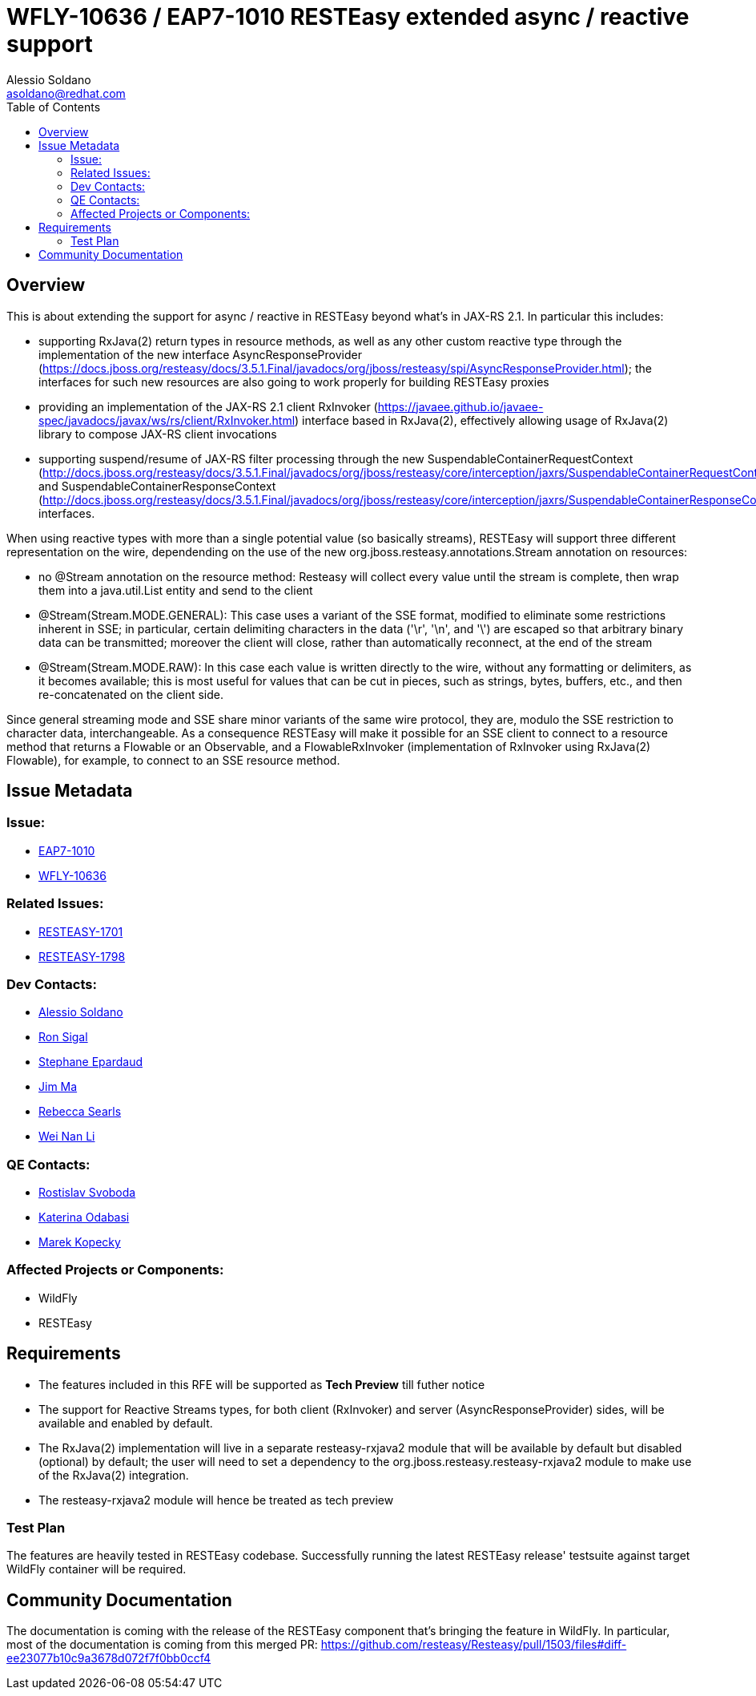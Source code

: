 = WFLY-10636 / EAP7-1010 RESTEasy extended async / reactive support
:author:            Alessio Soldano
:email:             asoldano@redhat.com
:toc:               left
:icons:             font
:keywords:          comma,separated,tags
:idprefix:
:idseparator:       -
:issue-base-url:    https://issues.jboss.org/browse

== Overview

This is about extending the support for async / reactive in RESTEasy beyond what's in JAX-RS 2.1.
In particular this includes:

* supporting RxJava(2) return types in resource methods, as well as any other custom reactive type through the implementation of the new interface AsyncResponseProvider (https://docs.jboss.org/resteasy/docs/3.5.1.Final/javadocs/org/jboss/resteasy/spi/AsyncResponseProvider.html); the interfaces for such new resources are also going to work properly for building RESTEasy proxies
* providing an implementation of the JAX-RS 2.1 client RxInvoker (https://javaee.github.io/javaee-spec/javadocs/javax/ws/rs/client/RxInvoker.html) interface based in RxJava(2), effectively allowing usage of RxJava(2) library to compose JAX-RS client invocations
* supporting suspend/resume of JAX-RS filter processing through the new SuspendableContainerRequestContext (http://docs.jboss.org/resteasy/docs/3.5.1.Final/javadocs/org/jboss/resteasy/core/interception/jaxrs/SuspendableContainerRequestContext.html) and SuspendableContainerResponseContext (http://docs.jboss.org/resteasy/docs/3.5.1.Final/javadocs/org/jboss/resteasy/core/interception/jaxrs/SuspendableContainerResponseContext.html) interfaces.

When using reactive types with more than a single potential value (so basically streams), RESTEasy will support three different representation on the wire, dependending on the use of the new org.jboss.resteasy.annotations.Stream annotation on resources:

* no @Stream annotation on the resource method: Resteasy will collect every value until the stream is complete, then wrap them into a java.util.List entity and send to the client
* @Stream(Stream.MODE.GENERAL): This case uses a variant of the SSE format, modified to eliminate some restrictions inherent in SSE; in particular, certain delimiting characters in the data ('\r', '\n', and '\') are escaped so that arbitrary binary data can be transmitted; moreover the client will close, rather than automatically reconnect, at the end of the stream
* @Stream(Stream.MODE.RAW): In this case each value is written directly to the wire, without any formatting or delimiters, as it becomes available; this is most useful for values that can be cut in pieces, such as strings, bytes, buffers, etc., and then re-concatenated on the client side.

Since general streaming mode and SSE share minor variants of the same wire protocol, they are, modulo the SSE restriction to character data, interchangeable. As a consequence RESTEasy will make it possible for an SSE client to connect to a resource method that returns a Flowable or an Observable, and a FlowableRxInvoker (implementation of RxInvoker using RxJava(2) Flowable), for example, to connect to an SSE resource method.

== Issue Metadata

=== Issue:

* {issue-base-url}/EAP7-1010[EAP7-1010]
* {issue-base-url}/WFLY-10636[WFLY-10636]

=== Related Issues:

* {issue-base-url}/RESTEASY-1701[RESTEASY-1701]
* {issue-base-url}/RESTEASY-1798[RESTEASY-1798]

=== Dev Contacts:

* mailto:asoldano@redhat.com[Alessio Soldano]
* mailto:rsigal@redhat.com[Ron Sigal]
* mailto:separdau@redhat.com[Stephane Epardaud]
* mailto:ema@redhat.com[Jim Ma]
* mailto:rsearls@redhat.com[Rebecca Searls]
* mailto:weli@redhat.com[Wei Nan Li]

=== QE Contacts:

* mailto:rsvoboda@redhat.com[Rostislav Svoboda]
* mailto:kanovotn@redhat.com[Katerina Odabasi]
* mailto:mkopecky@redhat.com[Marek Kopecky]

=== Affected Projects or Components:

* WildFly
* RESTEasy

== Requirements

* The features included in this RFE will be supported as *Tech Preview* till futher notice
* The support for Reactive Streams types, for both client (RxInvoker) and server (AsyncResponseProvider) sides, will be available and enabled by default.
* The RxJava(2) implementation will live in a separate resteasy-rxjava2 module that will be available by default but disabled (optional) by default; the user will need to set a dependency to the org.jboss.resteasy.resteasy-rxjava2 module to make use of the RxJava(2) integration.
* The resteasy-rxjava2 module will hence be treated as tech preview


=== Test Plan

The features are heavily tested in RESTEasy codebase. Successfully running the latest RESTEasy release' testsuite against target WildFly container will be required.


== Community Documentation

The documentation is coming with the release of the RESTEasy component that's bringing the feature in WildFly. In particular, most of the documentation is coming from this merged PR: https://github.com/resteasy/Resteasy/pull/1503/files#diff-ee23077b10c9a3678d072f7f0bb0ccf4
